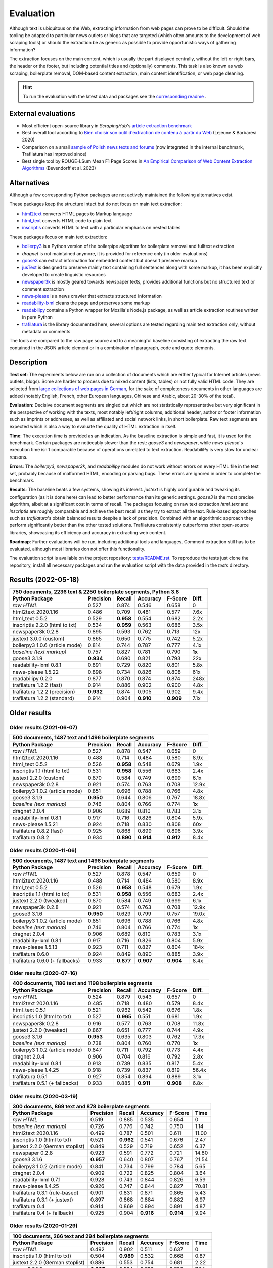 Evaluation
==========

.. meta::
    :description lang=en:
        See how Python tools work on main text extraction from HTML pages (html2txt).
        Trafilatura consistently outperforms other open-source libraries,
        showcasing its accuracy in extracting web content.



Although text is ubiquitous on the Web, extracting information from web pages can prove to be difficult. Should the tooling be adapted to particular news outlets or blogs that are targeted (which often amounts to the development of web scraping tools) or should the extraction be as generic as possible to provide opportunistic ways of gathering information?

The extraction focuses on the main content, which is usually the part displayed centrally, without the left or right bars, the header or the footer, but including potential titles and (optionally) comments. This task is also known as web scraping, boilerplate removal, DOM-based content extraction, main content identification, or web page cleaning.


.. hint::
    To run the evaluation with the latest data and packages see the `corresponding readme <https://github.com/adbar/trafilatura/blob/master/tests/README.rst>`_ .


External evaluations
--------------------

- Most efficient open-source library in *ScrapingHub*'s `article extraction benchmark <https://github.com/scrapinghub/article-extraction-benchmark>`_
- Best overall tool according to `Bien choisir son outil d'extraction de contenu à partir du Web <https://hal.archives-ouvertes.fr/hal-02768510v3/document>`_ (Lejeune & Barbaresi 2020)
- Comparison on a small `sample of Polish news texts and forums <https://github.com/tsolewski/Text_extraction_comparison_PL>`_ (now integrated in the internal benchmark, Trafilatura has improved since)
- Best single tool by ROUGE-LSum Mean F1 Page Scores in `An Empirical Comparison of Web Content Extraction Algorithms <https://webis.de/downloads/publications/papers/bevendorff_2023b.pdf>`_ (Bevendorff et al. 2023)


Alternatives
------------

Although a few corresponding Python packages are not actively maintained the following alternatives exist.

These packages keep the structure intact but do not focus on main text extraction:

- `html2text <https://github.com/Alir3z4/html2text>`_ converts HTML pages to Markup language
- `html_text <https://github.com/TeamHG-Memex/html-text>`_ converts HTML code to plain text
- `inscriptis <https://github.com/weblyzard/inscriptis>`_ converts HTML to text with a particular emphasis on nested tables

These packages focus on main text extraction:

- `boilerpy3 <https://github.com/jmriebold/BoilerPy3>`_ is a Python version of the boilerpipe algorithm for boilerplate removal and fulltext extraction
- *dragnet* is not maintained anymore, it is provided for reference only (in older evaluations)
- `goose3 <https://github.com/goose3/goose3>`_ can extract information for embedded content but doesn't preserve markup
- `jusText <https://github.com/miso-belica/jusText>`_ is designed to preserve mainly text containing full sentences along with some markup, it has been explicitly developed to create linguistic resources
- `newspaper3k <https://github.com/codelucas/newspaper>`_ is mostly geared towards newspaper texts, provides additional functions but no structured text or comment extraction
- `news-please <https://github.com/fhamborg/news-please>`_ is a news crawler that extracts structured information
- `readability-lxml <https://github.com/buriy/python-readability>`_ cleans the page and preserves some markup
- `readabilipy <https://github.com/alan-turing-institute/ReadabiliPy>`_ contains a Python wrapper for Mozilla's Node.js package, as well as article extraction routines written in pure Python
- `trafilatura <https://github.com/adbar/trafilatura>`_ is the library documented here, several options are tested regarding main text extraction only, without metadata or comments

The tools are compared to the raw page source and to a meaningful baseline consisting of extracting the raw text contained in the JSON article element or in a combination of paragraph, code and quote elements.


Description
-----------

**Test set**: The experiments below are run on a collection of documents which are either typical for Internet articles (news outlets, blogs). Some are harder to process due to mixed content (lists, tables) or not fully valid HTML code. They are selected from `large collections of web pages in German <https://www.dwds.de/d/k-web>`_, for the sake of completeness documents in other languages are added (notably English, French, other European languages, Chinese and Arabic, about 20-30% of the total).

**Evaluation**: Decisive document segments are singled out which are not statistically representative but very significant in the perspective of working with the texts, most notably left/right columns, additional header, author or footer information such as imprints or addresses, as well as affiliated and social network links, in short boilerplate. Raw text segments are expected which is also a way to evaluate the quality of HTML extraction in itself.

**Time**: The execution time is provided as an indication. As the baseline extraction is simple and fast, it is used for the benchmark. Certain packages are noticeably slower than the rest: *goose3* and *newspaper*, while *news-please*'s execution time isn't comparable because of operations unrelated to text extraction. ReadabiliPy is very slow for unclear reasons.

**Errors**: The *boilerpy3*, *newspaper3k*, and *readabilipy* modules do not work without errors on every HTML file in the test set, probably because of malformed HTML, encoding or parsing bugs. These errors are ignored in order to complete the benchmark.

**Results**: The baseline beats a few systems, showing its interest. *justext* is highly configurable and tweaking its configuration (as it is done here) can lead to better performance than its generic settings. *goose3* is the most precise algorithm, albeit at a significant cost in terms of recall. The packages focusing on raw text extraction *html_text* and *inscriptis* are roughly comparable and achieve the best recall as they try to extract all the text. Rule-based approaches such as *trafilatura*'s obtain balanced results despite a lack of precision. Combined with an algorithmic approach they perform significantly better than the other tested solutions. Trafilatura consistently outperforms other open-source libraries, showcasing its efficiency and accuracy in extracting web content.

**Roadmap**: Further evaluations will be run, including additional tools and languages. Comment extraction still has to be evaluated, although most libraries don not offer this functionality.

The evaluation script is available on the project repository: `tests/README.rst <https://github.com/adbar/trafilatura/blob/master/tests/>`_. To reproduce the tests just clone the repository, install all necessary packages and run the evaluation script with the data provided in the *tests* directory.


Results (2022-05-18)
--------------------

=============================== =========  ========== ========= ========= ======
750 documents, 2236 text & 2250 boilerplate segments, Python 3.8
--------------------------------------------------------------------------------
Python Package                  Precision  Recall     Accuracy  F-Score   Diff.
=============================== =========  ========== ========= ========= ======
*raw HTML*                      0.527      0.874      0.546     0.658     0
html2text 2020.1.16             0.486      0.709      0.481     0.577     7.6x
html_text 0.5.2                 0.529      **0.958**  0.554     0.682     2.2x
inscriptis 2.2.0 (html to txt)  0.534      **0.959**  0.563     0.686     3.5x
newspaper3k 0.2.8               0.895      0.593      0.762     0.713     12x
justext 3.0.0 (custom)          0.865      0.650      0.775     0.742     5.2x
boilerpy3 1.0.6 (article mode)  0.814      0.744      0.787     0.777     4.1x
*baseline (text markup)*        0.757      0.827      0.781     0.790     **1x**
goose3 3.1.9                    **0.934**  0.690      0.821     0.793     22x
readability-lxml 0.8.1          0.891      0.729      0.820     0.801     5.8x
news-please 1.5.22              0.898      0.734      0.826     0.808     61x
readabilipy 0.2.0               0.877      0.870      0.874     0.874     248x
trafilatura 1.2.2 (fast)        0.914      0.886      0.902     0.900     4.8x
trafilatura 1.2.2 (precision)   **0.932**  0.874      0.905     0.902     9.4x
trafilatura 1.2.2 (standard)    0.914      0.904      **0.910** **0.909** 7.1x
=============================== =========  ========== ========= ========= ======



Older results
-------------


Older results (2021-06-07)
^^^^^^^^^^^^^^^^^^^^^^^^^^

=============================== =========  ========== ========= ========= ======
500 documents, 1487 text and 1496 boilerplate segments
--------------------------------------------------------------------------------
Python Package                  Precision  Recall     Accuracy  F-Score   Diff.
=============================== =========  ========== ========= ========= ======
*raw HTML*                      0.527      0.878      0.547     0.659     0
html2text 2020.1.16             0.488      0.714      0.484     0.580     8.9x
html_text 0.5.2                 0.526      **0.958**  0.548     0.679     1.9x
inscriptis 1.1 (html to txt)    0.531      **0.958**  0.556     0.683     2.4x
justext 2.2.0 (custom)          0.870      0.584      0.749     0.699     6.1x
newspaper3k 0.2.8               0.921      0.574      0.763     0.708     12.9x
boilerpy3 1.0.2 (article mode)  0.851      0.696      0.788     0.766     4.8x
goose3 3.1.9                    **0.950**  0.644      0.806     0.767     18.8x
*baseline (text markup)*        0.746      0.804      0.766     0.774     **1x**
dragnet 2.0.4                   0.906      0.689      0.810     0.783     3.1x
readability-lxml 0.8.1          0.917      0.716      0.826     0.804     5.9x
news-please 1.5.21              0.924      0.718      0.830     0.808     60x
trafilatura 0.8.2 (fast)        0.925      0.868      0.899     0.896     3.9x
trafilatura 0.8.2               0.934      **0.890**  **0.914** **0.912** 8.4x
=============================== =========  ========== ========= ========= ======



Older results (2020-11-06)
^^^^^^^^^^^^^^^^^^^^^^^^^^

=============================== =========  ========== ========= ========= ======
500 documents, 1487 text and 1496 boilerplate segments
--------------------------------------------------------------------------------
Python Package                  Precision  Recall     Accuracy  F-Score   Diff.
=============================== =========  ========== ========= ========= ======
*raw HTML*                      0.527      0.878      0.547     0.659     0
html2text 2020.1.16             0.488      0.714      0.484     0.580     8.9x
html_text 0.5.2                 0.526      **0.958**  0.548     0.679     1.9x
inscriptis 1.1 (html to txt)    0.531      **0.958**  0.556     0.683     2.4x
justext 2.2.0 (tweaked)         0.870      0.584      0.749     0.699     6.1x
newspaper3k 0.2.8               0.921      0.574      0.763     0.708     12.9x
goose3 3.1.6                    **0.950**  0.629      0.799     0.757     19.0x
boilerpy3 1.0.2 (article mode)  0.851      0.696      0.788     0.766     4.8x
*baseline (text markup)*        0.746      0.804      0.766     0.774     **1x**
dragnet 2.0.4                   0.906      0.689      0.810     0.783     3.1x
readability-lxml 0.8.1          0.917      0.716      0.826     0.804     5.9x
news-please 1.5.13              0.923      0.711      0.827     0.804     184x
trafilatura 0.6.0               0.924      0.849      0.890     0.885     3.9x
trafilatura 0.6.0 (+ fallbacks) 0.933      **0.877**  **0.907** **0.904** 8.4x
=============================== =========  ========== ========= ========= ======



Older results (2020-07-16)
^^^^^^^^^^^^^^^^^^^^^^^^^^

=============================== =========  ========== ========= ========= ======
400 documents, 1186 text and 1198 boilerplate segments
--------------------------------------------------------------------------------
Python Package                  Precision  Recall     Accuracy  F-Score   Diff.
=============================== =========  ========== ========= ========= ======
*raw HTML*                      0.524      0.879      0.543     0.657     0
html2text 2020.1.16             0.485      0.718      0.480     0.579     8.4x
html_text 0.5.1                 0.521      0.962      0.542     0.676     1.8x
inscriptis 1.0 (html to txt)    0.527      **0.965**  0.551     0.681     1.9x
newspaper3k 0.2.8               0.916      0.577      0.763     0.708     11.8x
justext 2.2.0 (tweaked)         0.867      0.651      0.777     0.744     4.9x
goose3 3.1.6                    **0.953**  0.635      0.803     0.762     17.3x
*baseline (text markup)*        0.738      0.804      0.760     0.770     **1x**
boilerpy3 1.0.2 (article mode)  0.847      0.711      0.792     0.773     4.4x
dragnet 2.0.4                   0.906      0.704      0.816     0.792     2.8x
readability-lxml 0.8.1          0.913      0.739      0.835     0.817     5.4x
news-please 1.4.25              0.918      0.739      0.837     0.819     56.4x
trafilatura 0.5.1               0.927      0.854      0.894     0.889     3.1x
trafilatura 0.5.1 (+ fallbacks) 0.933      0.885      **0.911** **0.908** 6.8x
=============================== =========  ========== ========= ========= ======


Older results (2020-03-19)
^^^^^^^^^^^^^^^^^^^^^^^^^^

=============================== =========  ========== ========= ========= =====
300 documents, 869 text and 878 boilerplate segments
-------------------------------------------------------------------------------
Python Package                  Precision  Recall     Accuracy  F-Score   Time
=============================== =========  ========== ========= ========= =====
*raw HTML*                      0.519      0.885      0.535     0.654     0
*baseline (text markup)*        0.726      0.776      0.742     0.750     1.14 
html2text 2020.1.16             0.499      0.787      0.501     0.611     11.00
inscriptis 1.0 (html to txt)    0.521      **0.962**  0.541     0.676     2.47
justext 2.2.0 (German stoplist) 0.849      0.529      0.719     0.652     6.37
newspaper 0.2.8                 0.923      0.591      0.772     0.721     14.80
goose3 3.1.6                    **0.957**  0.640      0.807     0.767     21.54
boilerpy3 1.0.2 (article mode)  0.841      0.734      0.799     0.784     5.65
dragnet 2.0.4                   0.909      0.722      0.825     0.804     3.64
readability-lxml 0.7.1          0.928      0.743      0.844     0.826     6.59
news-please 1.4.25              0.926      0.747      0.844     0.827     70.81
trafilatura 0.3.1 (rule-based)  0.901      0.831      0.871     0.865     5.43
trafilatura 0.3.1 (+ justext)   0.897      0.868      0.884     0.882     6.97
trafilatura 0.4                 0.914      0.869      0.894     0.891     4.87
trafilatura 0.4 (+ fallback)    0.925      0.904      **0.916** **0.914** 9.94
=============================== =========  ========== ========= ========= =====


Older results (2020-01-29)
^^^^^^^^^^^^^^^^^^^^^^^^^^

=============================== =========  ========== ========= ========= =====
100 documents, 266 text and 294 boilerplate segments
-------------------------------------------------------------------------------
Python Package                  Precision  Recall     Accuracy  F-Score   Time
=============================== =========  ========== ========= ========= =====
*raw HTML*                      0.492      0.902      0.511     0.637     0
inscriptis 1.0 (html to txt)    0.504      **0.989**  0.532     0.668     0.87
justext 2.2.0 (German stoplist) 0.886      0.553      0.754     0.681     2.22
goose3 3.1.6                    **0.935**  0.594      0.787     0.726     7.64
newspaper 0.2.8                 0.920      0.609      0.789     0.733     5.34
boilerpy3 1.0.2 (default mode)  0.767      0.756      0.775     0.761     1.89
dragnet 2.0.4                   0.904      0.673      0.811     0.772     1.25
readability-lxml 0.7.1          0.894      0.699      0.818     0.785     2.34
news-please 1.4.25              0.900      0.714      0.827     0.797     22.99
trafilatura 0.3.1 (rule-based)  0.872      0.895      0.887     0.883     1.87
trafilatura 0.3.1 (+ justext)   0.889      0.936      **0.914** **0.912** 2.19
=============================== =========  ========== ========= ========= =====
